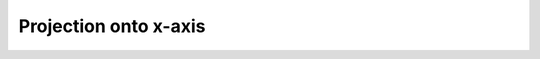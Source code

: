 Projection onto x-axis
======================

.. plot:: _examples/histogram/projection_x.py
    :include-source: